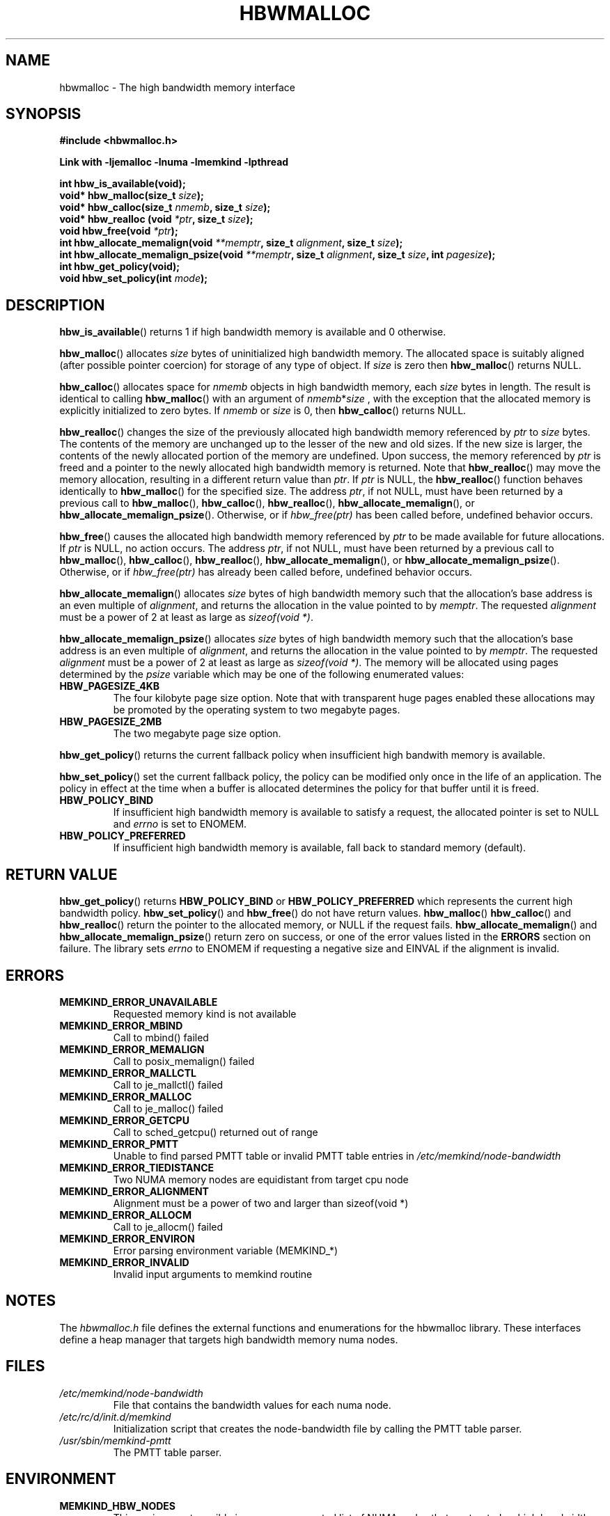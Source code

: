.\"
.\" Copyright (C) 2014 Intel Corperation.
.\" All rights reserved.
.\"
.\" Redistribution and use in source and binary forms, with or without
.\" modification, are permitted provided that the following conditions are met:
.\" 1. Redistributions of source code must retain the above copyright notice(s),
.\"    this list of conditions and the following disclaimer.
.\" 2. Redistributions in binary form must reproduce the above copyright notice(s),
.\"    this list of conditions and the following disclaimer in the documentation
.\"    and/or other materials provided with the distribution.
.\"
.\" THIS SOFTWARE IS PROVIDED BY THE COPYRIGHT HOLDER(S) ``AS IS'' AND ANY EXPRESS
.\" OR IMPLIED WARRANTIES, INCLUDING, BUT NOT LIMITED TO, THE IMPLIED WARRANTIES OF
.\" MERCHANTABILITY AND FITNESS FOR A PARTICULAR PURPOSE ARE DISCLAIMED.  IN NO
.\" EVENT SHALL THE COPYRIGHT HOLDER(S) BE LIABLE FOR ANY DIRECT, INDIRECT,
.\" INCIDENTAL, SPECIAL, EXEMPLARY, OR CONSEQUENTIAL DAMAGES (INCLUDING, BUT NOT
.\" LIMITED TO, PROCUREMENT OF SUBSTITUTE GOODS OR SERVICES; LOSS OF USE, DATA, OR
.\" PROFITS; OR BUSINESS INTERRUPTION) HOWEVER CAUSED AND ON ANY THEORY OF
.\" LIABILITY, WHETHER IN CONTRACT, STRICT LIABILITY, OR TORT (INCLUDING NEGLIGENCE
.\" OR OTHERWISE) ARISING IN ANY WAY OUT OF THE USE OF THIS SOFTWARE, EVEN IF
.\" ADVISED OF THE POSSIBILITY OF SUCH DAMAGE.
.\"
.TH "HBWMALLOC" 3 "8 May 2014" "Intel Corporation" "HBWMALLOC" \" -*- nroff -*-
.SH "NAME"
hbwmalloc \- The high bandwidth memory interface
.SH "SYNOPSIS"
.nf
.B #include <hbwmalloc.h>
.sp
.B Link with -ljemalloc -lnuma -lmemkind -lpthread
.sp
.B int hbw_is_available(void);
.br
.BI "void* hbw_malloc(size_t " "size" );
.br
.BI "void* hbw_calloc(size_t " "nmemb" ", size_t " "size" );
.br
.BI "void* hbw_realloc (void " "*ptr" ", size_t " "size" );
.b
.BI "void hbw_free(void " "*ptr" );
.br
.BI "int hbw_allocate_memalign(void " "**memptr" ", size_t " "alignment" ", size_t " "size" );
.br
.BI "int hbw_allocate_memalign_psize(void " "**memptr" ", size_t " "alignment" ", size_t " "size" ", int " "pagesize" );
.br
.B int hbw_get_policy(void);
.br
.BI "void hbw_set_policy(int " "mode" );
.fi
.SH "DESCRIPTION"
.BR hbw_is_available ()
returns 1 if high bandwidth memory is available and 0 otherwise.
.PP
.BR hbw_malloc ()
allocates
.I size
bytes of uninitialized high bandwidth memory. The allocated space is
suitably aligned (after possible pointer coercion) for storage of any
type of object. If
.I size
is zero then
.BR hbw_malloc ()
returns NULL.
.PP
.BR hbw_calloc ()
allocates space for
.I nmemb
objects in high bandwidth memory, each
.I size
bytes in length. The result is identical to calling
.BR hbw_malloc ()
with an argument of
.IR nmemb * size
, with the exception that the allocated memory is explicitly
initialized to zero bytes.  If
.I nmemb
or
.I size
is 0, then
.BR hbw_calloc ()
returns NULL.
.PP
.BR hbw_realloc ()
changes the size of the previously allocated high bandwidth memory
referenced by
.I ptr
to
.I size
bytes. The contents of the memory are unchanged up to the lesser of
the new and old sizes. If the new size is larger, the contents of the
newly allocated portion of the memory are undefined. Upon success, the
memory referenced by
.I ptr
is freed and a pointer to the newly allocated high bandwidth memory is
returned. Note that
.BR hbw_realloc ()
may move the memory allocation, resulting in a different return value
than
.IR "ptr" .
If
.I ptr
is NULL, the
.BR hbw_realloc ()
function behaves identically to
.BR hbw_malloc ()
for the specified size.
The address
.IR "ptr" ,
if not NULL, must have been returned by a previous call to
.BR hbw_malloc (),
.BR hbw_calloc (),
.BR hbw_realloc (),
.BR hbw_allocate_memalign (),
or
.BR hbw_allocate_memalign_psize ().
Otherwise, or if
.I hbw_free(ptr)
has been called before, undefined behavior occurs.
.PP
.BR hbw_free ()
causes the allocated high bandwidth memory referenced by
.I ptr
to be made available for future allocations. If
.I ptr
is NULL, no action occurs.
The address
.IR "ptr" ,
if not NULL, must have been returned by a previous call to
.BR hbw_malloc (),
.BR hbw_calloc (),
.BR hbw_realloc (),
.BR hbw_allocate_memalign (),
or
.BR hbw_allocate_memalign_psize ().
Otherwise, or if
.I hbw_free(ptr)
has already been called before, undefined behavior occurs.
.PP
.BR hbw_allocate_memalign ()
allocates
.I size
bytes of high bandwidth memory such that the allocation's base address
is an even multiple of
.IR "alignment" ,
and returns the allocation in the value pointed to by
.IR "memptr" .
The requested
.I alignment
must be a power of 2 at least as large as
.IR "sizeof(void *)" .
.PP
.BR hbw_allocate_memalign_psize ()
allocates
.I size
bytes of high bandwidth memory such that the allocation's base address
is an even multiple of
.IR "alignment" ,
and returns the allocation in the value pointed to by
.IR "memptr" .
The requested
.I alignment
must be a power of 2 at least as large as
.IR "sizeof(void *)" .
The memory will be allocated using pages determined by the
.IR "psize"
variable which may be one of the following enumerated values:
.TP
.B HBW_PAGESIZE_4KB
The four kilobyte page size option. Note that with transparent huge
pages enabled these allocations may be promoted by the operating
system to two megabyte pages.
.TP
.B HBW_PAGESIZE_2MB
The two megabyte page size option.
.PP
.BR hbw_get_policy ()
returns the current fallback policy when insufficient high bandwith
memory is available.
.PP
.BR hbw_set_policy ()
set the current fallback policy, the policy can be modified only once
in the life of an application. The policy in effect at the time when a
buffer is allocated determines the policy for that buffer until it is
freed.
.TP
.B HBW_POLICY_BIND
If insufficient high bandwidth memory is available to satisfy
a request, the allocated pointer is set to NULL and
.I errno
is set to ENOMEM.
.TP
.B HBW_POLICY_PREFERRED
If insufficient high bandwidth memory is available, fall back to
standard memory (default).
.SH "RETURN VALUE"
.BR hbw_get_policy ()
returns
.B HBW_POLICY_BIND
or
.B HBW_POLICY_PREFERRED
which represents the current high bandwidth policy.
.BR hbw_set_policy ()
and
.BR hbw_free ()
do not have return values.
.BR hbw_malloc ()
.BR hbw_calloc ()
and
.BR hbw_realloc ()
return the pointer to the allocated memory, or NULL if the request
fails.
.BR hbw_allocate_memalign ()
and
.BR hbw_allocate_memalign_psize ()
return zero on success, or one of the error values listed in the
.B ERRORS
section on failure.  The library sets
.I errno
to ENOMEM if requesting a negative size and
EINVAL if the alignment is invalid.
.SH ERRORS
.TP
.B MEMKIND_ERROR_UNAVAILABLE
Requested memory kind is not available
.TP
.B MEMKIND_ERROR_MBIND
Call to mbind() failed
.TP
.B MEMKIND_ERROR_MEMALIGN
Call to posix_memalign() failed
.TP
.B MEMKIND_ERROR_MALLCTL
Call to je_mallctl() failed
.TP
.B MEMKIND_ERROR_MALLOC
Call to je_malloc() failed
.TP
.B MEMKIND_ERROR_GETCPU
Call to sched_getcpu() returned out of range
.TP
.B MEMKIND_ERROR_PMTT
Unable to find parsed PMTT table or
invalid PMTT table entries in
.I /etc/memkind/node-bandwidth
.TP
.B MEMKIND_ERROR_TIEDISTANCE
Two NUMA memory nodes are equidistant from target cpu node
.TP
.B MEMKIND_ERROR_ALIGNMENT
Alignment must be a power of two and larger than sizeof(void *)
.TP
.B MEMKIND_ERROR_ALLOCM
Call to je_allocm() failed
.TP
.B MEMKIND_ERROR_ENVIRON
Error parsing environment variable (MEMKIND_*)
.TP
.B MEMKIND_ERROR_INVALID
Invalid input arguments to memkind routine
.SH "NOTES"
The
.I hbwmalloc.h
file defines the external functions and enumerations for the hbwmalloc
library. These interfaces define a heap manager that targets high
bandwidth memory numa nodes.
.SH "FILES"
.TP
.I /etc/memkind/node-bandwidth
File that contains the bandwidth values for each numa node.
.TP
.I /etc/rc/d/init.d/memkind
Initialization script that creates the node-bandwidth file by calling
the PMTT table parser.
.TP
.I /usr/sbin/memkind-pmtt
The PMTT table parser.

.SH "ENVIRONMENT"
.TP
.B MEMKIND_HBW_NODES
This environment varaible is a comma separated list of NUMA nodes that
are treated as high bandwidth. This environment variable should be set
if the PMTT file is not present, or to override the PMTT table if it
is present. Uses the
.I libnuma
routine
.BR numa_parse_nodestring ()
for parsing, so the syntax described in the
.BR numa (3)
man page for this routine applies: e.g 1-3,5 is a valid setting.
.SH "COPYRIGHT"
Copyright (C) 2014 Intel Corperation. All rights reserved.
.SH "SEE ALSO"
.BR malloc (3),
.BR numa (3),
.BR numactl (8),
.BR mbind (2),
.BR mmap (2),
.BR move_pages (2)
.BR jemalloc (3)
